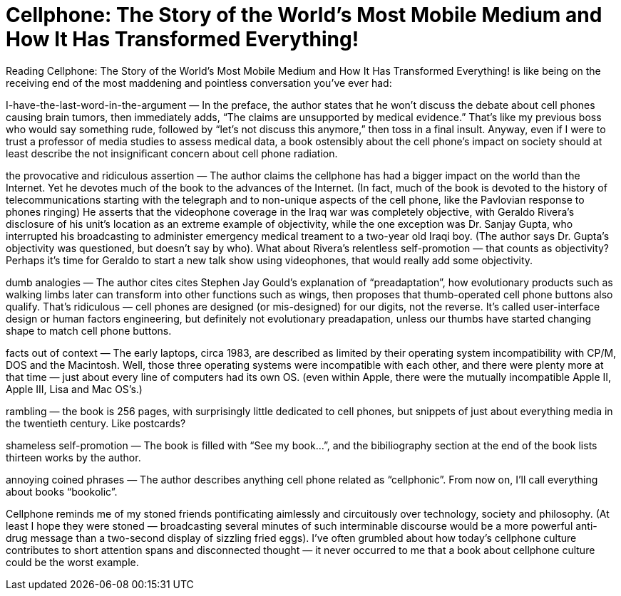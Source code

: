 = Cellphone: The Story of the World’s Most Mobile Medium and How It Has Transformed Everything!

Reading Cellphone: The Story of the World’s Most Mobile Medium and How It Has Transformed Everything! is like being on the receiving end of the most maddening and pointless conversation you’ve ever had:

I-have-the-last-word-in-the-argument — In the preface, the author states that he won’t discuss the debate about cell phones causing brain tumors, then immediately adds, “The claims are unsupported by medical evidence.” That’s like my previous boss who would say something rude, followed by “let’s not discuss this anymore,” then toss in a final insult. Anyway, even if I were to trust a professor of media studies to assess medical data, a book ostensibly about the cell phone’s impact on society should at least describe the not insignificant concern about cell phone radiation.

the provocative and ridiculous assertion — The author claims the cellphone has had a bigger impact on the world than the Internet. Yet he devotes much of the book to the advances of the Internet. (In fact, much of the book is devoted to the history of telecommunications starting with the telegraph and to non-unique aspects of the cell phone, like the Pavlovian response to phones ringing) He asserts that the videophone coverage in the Iraq war was completely objective, with Geraldo Rivera’s disclosure of his unit’s location as an extreme example of objectivity, while the one exception was Dr. Sanjay Gupta, who interrupted his broadcasting to administer emergency medical treament to a two-year old Iraqi boy. (The author says Dr. Gupta’s objectivity was questioned, but doesn’t say by who). What about Rivera’s relentless self-promotion — that counts as objectivity? Perhaps it’s time for Geraldo to start a new talk show using videophones, that would really add some objectivity.

dumb analogies — The author cites cites Stephen Jay Gould’s explanation of “preadaptation”, how evolutionary products such as walking limbs later can transform into other functions such as wings, then proposes that thumb-operated cell phone buttons also qualify. That’s ridiculous — cell phones are designed (or mis-designed) for our digits, not the reverse. It’s called user-interface design or human factors engineering, but definitely not evolutionary preadapation, unless our thumbs have started changing shape to match cell phone buttons.

facts out of context — The early laptops, circa 1983, are described as limited by their operating system incompatibility with CP/M, DOS and the Macintosh. Well, those three operating systems were incompatible with each other, and there were plenty more at that time — just about every line of computers had its own OS. (even within Apple, there were the mutually incompatible Apple II, Apple III, Lisa and Mac OS’s.)

rambling — the book is 256 pages, with surprisingly little dedicated to cell phones, but snippets of just about everything media in the twentieth century. Like postcards?

shameless self-promotion — The book is filled with “See my book…”, and the bibiliography section at the end of the book lists thirteen works by the author.

annoying coined phrases — The author describes anything cell phone related as “cellphonic”. From now on, I’ll call everything about books “bookolic”.

Cellphone reminds me of my stoned friends pontificating aimlessly and circuitously over technology, society and philosophy. (At least I hope they were stoned — broadcasting several minutes of such interminable discourse would be a more powerful anti-drug message than a two-second display of sizzling fried eggs). I’ve often grumbled about how today’s cellphone culture contributes to short attention spans and disconnected thought — it never occurred to me that a book about cellphone culture could be the worst example.
